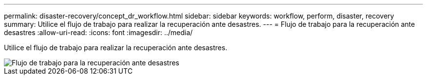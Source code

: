 ---
permalink: disaster-recovery/concept_dr_workflow.html 
sidebar: sidebar 
keywords: workflow, perform, disaster, recovery 
summary: Utilice el flujo de trabajo para realizar la recuperación ante desastres. 
---
= Flujo de trabajo para la recuperación ante desastres
:allow-uri-read: 
:icons: font
:imagesdir: ../media/


[role="lead"]
Utilice el flujo de trabajo para realizar la recuperación ante desastres.

image::../media/workflow_disaster_recovery.svg[Flujo de trabajo para la recuperación ante desastres]
